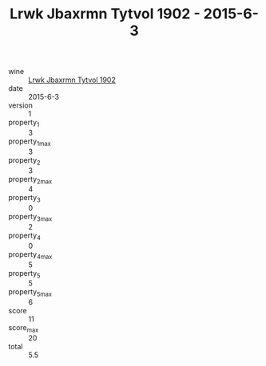 :PROPERTIES:
:ID:                     f76826a9-876b-4dca-ad9f-28f7d979c839
:END:
#+TITLE: Lrwk Jbaxrmn Tytvol 1902 - 2015-6-3

- wine :: [[id:7858b123-a20b-41e2-a9a0-f64f9367ded2][Lrwk Jbaxrmn Tytvol 1902]]
- date :: 2015-6-3
- version :: 1
- property_1 :: 3
- property_1_max :: 3
- property_2 :: 3
- property_2_max :: 4
- property_3 :: 0
- property_3_max :: 2
- property_4 :: 0
- property_4_max :: 5
- property_5 :: 5
- property_5_max :: 6
- score :: 11
- score_max :: 20
- total :: 5.5


